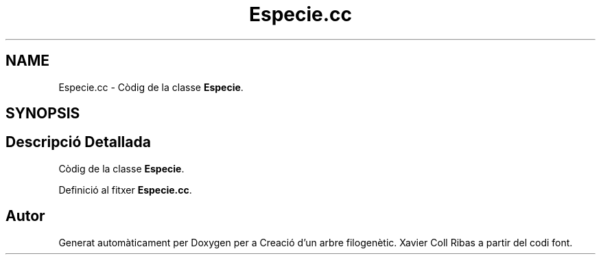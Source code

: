 .TH "Especie.cc" 3 "Dt Mai 19 2020" "Version v6.3 19/05/2020" "Creació d'un arbre filogenètic. Xavier Coll Ribas" \" -*- nroff -*-
.ad l
.nh
.SH NAME
Especie.cc \- Còdig de la classe \fBEspecie\fP\&.  

.SH SYNOPSIS
.br
.PP
.SH "Descripció Detallada"
.PP 
Còdig de la classe \fBEspecie\fP\&. 


.PP
Definició al fitxer \fBEspecie\&.cc\fP\&.
.SH "Autor"
.PP 
Generat automàticament per Doxygen per a Creació d'un arbre filogenètic\&. Xavier Coll Ribas a partir del codi font\&.
